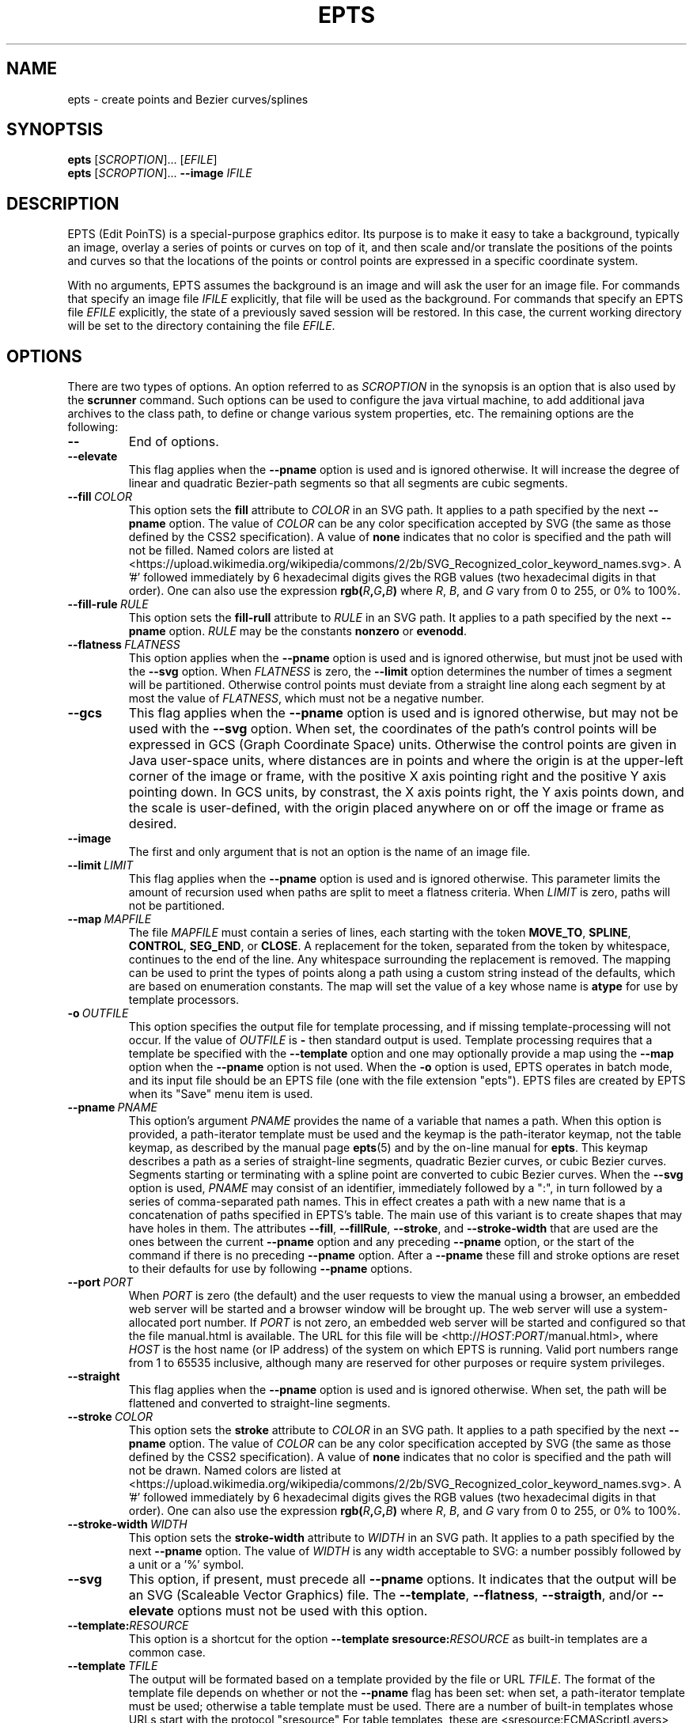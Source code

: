 .TH EPTS "1" "May 2018" "epts VERSION" "User Commands"
.SH NAME
epts \- create points and Bezier curves/splines
.SH SYNOPTSIS
.B epts
[\fI\,SCROPTION\/\fR]...
[\fI\,EFILE\/\fR]
.br
.B epts
[\fI\,SCROPTION\/\fR]...
.B \-\-image
.I IFILE
.br
.SH DESCRIPTION
EPTS (Edit PoinTS) is a special-purpose graphics editor. Its purpose
is to make it easy to take a background, typically an image, overlay a
series of points or curves on top of it, and then scale and/or
translate the positions of the points and curves so that the locations
of the points or control points are expressed in a specific coordinate
system.
.PP
With no arguments, EPTS assumes the background is an image and will
ask the user for an image file. For commands that specify an image
file
.I IFILE
explicitly, that file will be used as the background.  For commands
that specify an EPTS file
.I EFILE
explicitly, the state of a previously saved session will be restored.
In this case, the current working directory will be set to the
directory containing the file
.IR EFILE .
.SH OPTIONS
.PP
There are two types of options. An option referred to as
.I SCROPTION
in the synopsis is an option that is also used by the
.B scrunner
command. Such options can be used to configure the java virtual machine,
to add additional java archives to the class path, to define or change
various system properties, etc.  The remaining options are the
following:
.TP
.B \-\-
End of options.
.TP
.B \-\-elevate
This flag applies when the
.B \-\-pname
option is used and is ignored otherwise. It will increase the
degree of linear and quadratic Bezier-path segments so that
all segments are cubic segments.
.TP
.BI \-\-fill\  COLOR
This option sets the
.B fill
attribute to
.I COLOR
in an SVG path. It applies to a path specified by the next
.B \-\-pname
option. The value of
.I COLOR
can be any color specification accepted by SVG (the same as those
defined by the CSS2 specification). A value of
.B none
indicates that no color is specified and the path will not be filled.
Named colors are listed at
<https://upload.wikimedia.org/wikipedia/commons/2/2b/SVG_Recognized_color_keyword_names.svg>.
A '#' followed immediately by 6 hexadecimal digits gives the RGB values
(two hexadecimal digits in  that order). One can also use the
expression
.B rgb(\fIR\fB,\fIG\fB,\fIB\fB)
where
.IR R ,
.IR B ,
and
.I G
vary from 0 to 255, or 0% to 100%.
.TP
.BI \-\-fill-rule\  RULE
This option sets the
.B fill-rull
attribute to
.I RULE
in an SVG path. It applies to a path specified by the next
.B \-\-pname
option.
.I RULE
may be the constants
.B nonzero
or
.BR evenodd .
.TP
.BI \-\-flatness\  FLATNESS
This option applies when the
.B \-\-pname
option is used and is ignored otherwise, but must jnot be used with
the
.B \-\-svg
option. When
.I FLATNESS
is zero, the
.B \-\-limit
option determines the number of times a segment will be partitioned. Otherwise
control points must deviate from a straight line along each segment
by at most the value of
.IR FLATNESS ,
which must not be a negative number.
.TP
.B \-\-gcs
This flag applies when the
.B \-\-pname
option is used and is ignored otherwise, but may not be used with the
.B \-\-svg
option. When set, the coordinates of the path's control points will be
expressed in GCS (Graph Coordinate Space) units.  Otherwise the
control points are given in Java user-space units, where distances are
in points and where the origin is at the upper-left corner of the
image or frame, with the positive X axis pointing right and the
positive Y axis pointing down. In GCS units, by constrast, the X axis
points right, the Y axis points down, and the scale is user-defined,
with the origin placed anywhere on or off the image or frame as
desired.
.TP
.B \-\-image
The first and only argument that is not an option is the name of an
image file.
.TP
.BI \-\-limit\  LIMIT
This flag applies when the
.B \-\-pname
option is used and is ignored otherwise. This parameter limits the
amount of recursion used when paths are split to meet a flatness
criteria. When
.I LIMIT
is zero, paths will not be partitioned.
.TP
.BI \-\-map\  MAPFILE
The file
.I MAPFILE
must contain a series of lines, each starting with the token
.BR MOVE_TO ,
.BR SPLINE ,
.BR CONTROL ,
.BR SEG_END ,
or
.BR CLOSE .
A replacement for the token, separated from the token by whitespace,
continues to the end of the line. Any whitespace surrounding the
replacement is removed. The mapping can be used to print the types
of points along a path using a custom string instead of the defaults,
which are based on enumeration constants. The map will set the value
of a key whose name is
.B atype
for use by template processors.
.TP
.BI \-o\  OUTFILE
This option specifies the output file for template processing, and
if missing template-processing will not occur. If the value of
.I OUTFILE
is
.B \-
then standard output is used.  Template processing requires that
a template be specified with the
.B \-\-template
option and one may optionally provide a map using the
.B \-\-map
option when the
.B \-\-pname
option is not used. When the
.B \-o
option is used, EPTS operates in batch mode, and its input file should
be an EPTS file (one with the file extension "epts"). EPTS files are
created by EPTS when its "Save" menu item is used.
.TP
.BI \-\-pname\  PNAME
This option's argument
.I PNAME
provides the name of a variable that names a path.  When this option
is provided, a path-iterator template must be used and the keymap is
the path-iterator keymap, not the table keymap, as described by the
manual page
.BR epts (5)
and by the on-line manual for
.BR epts .
This keymap describes a path as a series of straight-line segments,
quadratic Bezier curves, or cubic Bezier curves. Segments starting or
terminating with a spline point are converted to cubic Bezier curves.
When the
.B \-\-svg
option is used,
.I PNAME
may consist of an identifier, immediately followed by a ":", in turn
followed by a series of comma-separated path names.  This in effect
creates a path with a new name that is a concatenation of paths specified
in EPTS's table. The main use of this variant is to create shapes that
may have holes in them. The attributes
.BR \-\-fill ,
.BR \-\-fillRule ,
.BR \-\-stroke ,
and
.B \-\-stroke-width
that are used are the ones between the current
.B \-\-pname
option and any preceding
.B \-\-pname
option, or the start of the command if there is no preceding
.B \-\-pname
option. After a
.B \-\-pname
these fill and stroke options are reset to their defaults for use
by following
.B \-\-pname
options.
.TP
.BI \-\-port\  PORT
When
.I PORT
is zero (the default) and the user requests to view the manual using
a browser, an embedded web server will be started and a browser window
will be brought up.  The web server will use a system-allocated port
number.  If
.I PORT
is not zero, an embedded web server will be started and configured so
that the file manual.html is available. The URL for this file will be
<http://\fIHOST\fR:\fIPORT\fR/manual.html>, where
.I HOST
is the host name (or IP address) of the system on which EPTS is running.
Valid port numbers range from 1 to 65535 inclusive, although many are
reserved for other purposes or require system privileges.
.TP
.B \-\-straight
This flag applies when the
.B \-\-pname
option is used and is ignored otherwise. When set, the path will be
flattened and converted to straight-line segments.
.TP
.BI \-\-stroke\  COLOR
This option sets the
.B stroke
attribute to
.I COLOR
in an SVG path. It applies to a path specified by the next
.B \-\-pname
option. The value of
.I COLOR
can be any color specification accepted by SVG (the same as those
defined by the CSS2 specification). A value of
.B none
indicates that no color is specified and the path will not be drawn.
Named colors are listed at
<https://upload.wikimedia.org/wikipedia/commons/2/2b/SVG_Recognized_color_keyword_names.svg>.
A '#' followed immediately by 6 hexadecimal digits gives the RGB values
(two hexadecimal digits in  that order). One can also use the
expression
.B rgb(\fIR\fB,\fIG\fB,\fIB\fB)
where
.IR R ,
.IR B ,
and
.I G
vary from 0 to 255, or 0% to 100%.
.TP
.BI \-\-stroke-width\  WIDTH
This option sets the
.B stroke-width
attribute to
.I WIDTH
in an SVG path. It applies to a path specified by the next
.B \-\-pname
option. The value of
.I WIDTH
is any width acceptable to SVG: a number possibly followed by a unit
or a '%' symbol.
.TP
.B \-\-svg
This option, if present, must precede all
.B \-\-pname
options.  It indicates that the output will be an SVG (Scaleable
Vector Graphics) file.  The
.BR \-\-template ,
.BR \-\-flatness ,
.BR \-\-straigth ,
and/or
.B \-\-elevate
options must not be used with this option.
.TP
.BI \-\-template: RESOURCE
This option is a shortcut for the option
.BI \-\-template\ sresource: RESOURCE
as built-in templates are a common case.
.TP
.BI \-\-template\  TFILE
The output will be formated based on a template provided by the
file or URL
.IR TFILE .
The format of the template file depends on whether or not the
.B \-\-pname
flag has been set: when set, a path-iterator template must be used;
otherwise a table template must be used. There are a number of
built-in templates whose URLs start with the protocol "sresource"
For table templates, these are <sresource:ECMAScriptLayers>,
<sresource:ECMAScriptLayerPaths>,
<sresource:EMCAScriptLocations>, <sresource:EMCAScriptPaths>,
and <sresource:ECMAScript.>, where "<" and ">" as usual are not
part of the URLs. For path-iterator templates, the URLs are
<sresource:area>, <sresource:circumference>, <sresource:pathlength>, and
<sresource:SegmentsCSV>. These templates are described below.
.TP
.BI \-\-tname\  TNAME
This option's argument
.I TNAME
provides the name of a variable that names a path.  When this option
is provided, a table template must be used and the keymap is
the table keymap as described by the
manual page
.BR epts (5)
and by the on-line manual for
.BR epts .
.I TNAME
may be an existing identifier for a path or a location in an EPTS table,
or it may consist of an identifier, immediately followed by a ":", in turn
followed by a series of comma-separated path names.  This in effect
creates a path with a new name that is a concatenation of paths specified
in EPTS's table. Before each
.B \-\-tname
option, there may be a
.B \-\-windingRule
option.
.TP
.B \-\-web
This option indicates that a web server will be started and the GUI will
be ignored.  The web server will provide access to the on-line manual.
The
.B \-\-port
option should be used as well and should set the port number to a non-zero
value.
.TP
.BI \-\-windingRule\  RULE
This option, when present, adds a winding rule for use with table
templates when the
.B \-\-tname
option is used, and must precede that option. After a
.B \-\-tname
option is seen, the winding rule removed.  The values of
.I RULE
may be
.B evenodd
or
.BR nonzero ,
the same names as used by the
.B \-\-fillRule
option that is used with the
.B \-\-svg
option. The
.B \-\-windingRule
option sets a template-table keymap directive as described in the
documentation for
.BR epts (5)
and in the on-line manual. It is an error to use this option when a
.B \-\-tname
option is not present or when this option does not precede a
.B \-\-tname
option.
.SH SCRUNNER OPTIONS
.PP
Most of the options EPTS supports are ones that are shared with the
program
.BR scrunner .
Unless an exceedingly large image file is used or a custom image
format has to be supported, these are generally not needed when the
background is an image.  The
.B scrunner
options that are supported are:
.TP
.BI \-\-codebase\  URLPATH
Defines directories and jar files to a class path.
.I URLPATH
may be a URL giving the location of the classes or a path name in the
local file system.  The character "|" is used as a path separator, with
the sequence "||" interpreted as a literal "|", so that for an odd number
of "|" characters in a row, only the final one is treated as a path separator.
If file name must start with "|", use a "file" URL and encode the "|" as
%7C.
If the starting sequence of a path component contains a ":" (the first one if
there are more than one), and that sequence of characters is syntactically
valid at the start of a URL, the path component is treated as a URL. Otherwise
it is a file name.  This rule implies that Windows file names such as
C:mycode.jar will be confused with a URL, so a URL should be used instead.
If a file name is not absolute, it is interpreted
relative to the current working directory. Multiple codebase options may be
provided (to improve readability).
Multiple
.B \-\-codebase
options are allowed. For file names, a leading "~" followed by the
name separator ("/" for Unix) is expanded to the user\'s home
directory, a file name consisting of only "~" is replaced with the
user\'s home directory, a leading "~~" is replaced with "~", and a
leading "..." followed by the name separator ("/" for Unix) is
replaced by the directory in which the BZDev class library's JAR file
is located.
.TP
.BI \-D NAME\fB=\fIVALUE
Define the name of a Java property and give it a value.  See the java
command for details.  The syntax for this argument is the same as that
defined for the similarly named option for the
.B java
command.  The properties "java.system.class.loader", "java.security.manager",
"scrunner.sysconf", and "scrunner.usrconf" cannot be altered by this
option (or the corresponding
.B \-J
option).  If those must be changed, add a
.B \-D
option before the
.B \-jar
option in the
.B scrunner
shell script (or alternatively, create a new script).
.TP
.B \-\-dryrun
Prints the java command that would be executed but does not actually
execute it.
.BI \-J \-JOPTION
Causes a single-argument option
.I \-JOPTION
to be used by the java launcher that
.B epts
invokes.
.TP
.BI \-L\  LANGUAGE
Specifies the scripting language
.I LANGUAGE
 in use.
.SH BUILT-IN TEMPLATES
EPTS includes several templates, which can be grouped into two categories:
table templates and path-iterator templates.  A template must be a table
template when the
.B \-\-template
option is used and the
.B \-\-pname
option is not used.  If the
.B \-\-template
optionis used and the
.B \-\-pname
is used, the template should be a path-iterator template.
.PP
The table templates are the following:
.TP
.B sresource:ECMAScript
This option will print the information included in the EPTS table. Each
path or location is represented by an ECMAScript variable. For locations,
the value assigned to the variable is an object whose properties
.B x and
.B y
provide the coordinates of the point. For paths, the value assigned
to a variable is an array of objects, each providing the properties
.BR type ,
.BR x ,
and
.BR y .  The value for
.B type
is a string and the values
for
.B x
and
.B y
are numbers giving coordinates. The values for
.B type
are
.BR "CLOSE" ,
.BR "MOVE_TO" ,
.BR "SEG_END" ,
.BR "CONTROL" ,
or
.BR "SPLINE" .
The units for
.B x
and
.B y
are graph-coordinate-space units. One may use the
.B \-\-tname
option to include only specific paths and optionally to use a new variable name
that represents a single path or the concatenation of multiple paths.
The list of objects provided can be used to configure instance of the
Java class
.BR org.bzdev.AnimationPath2DFactory .
.TP
.B sresource:ECMAScriptLayers
This option will print the information included in the EPTS
table. Each path is represented by an ECMAScript variable. Location
entries are ignored.  For paths, the value assigned to a variable is
an array of objects, all providing the property
.BR type ,
and most providing the properties
.B x
and
.BR y .
The value for
.B type
is a string and the values for
.B x and
.B y
are numbers giving coordinates. The values for
.B type are
.BR "PATH_START" ,
.BR "SEG_CLOSE" ,
.BR "MOVE_TO" ,
.BR "SEG_END",
.BR "CONTROL_POINT",
.BR "SPLINE_POINT" ,
and
.BR "PATH_END" .
The units for
.B x and
.B y
aregraph-coordinate-space units. For the types
.BR "PATH_START" ,
.BR "SEG_CLOSE" ,
and
.BR "PATH_END",
the "x" and "y" properties are omitted.
One may use the
.B \-\-tname
option to include only specific paths and optionally to use a new
variable name that represents a single path or the concatenation of
multiple paths. When the
.B \-\-tname
option is used, a
.B windingRule
property may be present in objects whose
.B type
property is
.B "PATH_START".
This template differs from the
.B sresource:ECMAScript
template in that the list of objects generated are ones that can be
used to create animation layers using a factory, as described in the
documentation for
.BR org.bzdev.anim2d.AnimationLayer2DFactory .
.TP
.B sresource:ECMAScriptLayerPaths
This option provides the same objects as produced
by the
.B sresource:ECMAScriptLayers
except that the objects whose
.B type
properties have the values
.B "PATH_START"
and
.B "PATH_END"
are omitted.
.TP
.B sresource:ECMAScriptLocations
This template provides the same ECMAScript statements that the
.B sresource:ECMAScript
template produces, but only locations are included, not paths.
.TP
.B sresource:ECMAScriptPaths
This template provides the same ECMAScript statements that the
.B sresource:ECMAScript
template produces, but only paths are included, not locations.
.PP
The path-iterator templates are the following:
.TP
.B sresource:area
This template requires the use of a
.B \-\-pname
option to specify a path name, or to create a new path that is the
concatenation of several existing paths.  It provides the area
enclosed by the path; "NaN" if the path contains any open segments. If
the command was run with the
.B \-\-gcs
option, the units are graph-coordinate-space units; otherwise they are
user-space units.
.TP
.B sresource:circumference
This template requires the use of a
.B \-\-pname
option to specify a path name, or to create a new path that is the
concatenation of several existing paths.  It provides the
circumference of the area enclosed by the path; "NaN" if the path
contains any open segments. If the command was run with the
.B \-\-gcs
option, the units are graph-coordinate-space units; otherwise they are
user-space units.
.TP
.B sresource:pathlength
This template requires the use of a
.B \-\-pname
option to specify a path name, or to create a new path that is the
concatenation of several existing paths.  It provides the
path length, summed over all segments making up the path. If the command was run with the
.B \-\-gcs
option, the units are graph-coordinate-space units; otherwise they are
user-space units.

.TP
.B sresource:SegmentsCSV
This template requires the use of a
.B pname
option to specify a path name, or to create a new path that is the
concatenation of several existing paths.  The template will create its
out in CSV (Comma Separated Values) format, describing the specified
path. The name of the path will not appear in the output.
The CSV values contain 7 columns, some of which may be empty.
The first is
.BR type ,
whose value can be
.BR SEG_CLOSE ,
.BR SEG_CUBICTO ,
.BR SEG_LINETO ,
.BR SEG_MOVETO ,
or
.BR SEG_QUADTO ,
matching names defined by the class
.BR java.awt.geom.PathIterator .
The remaining values are
.BR x0 ,
.BR y0 ,
.BR x1 ,
.BR y1 ,
.BR x2 ,
and
.BR y2 .
The values for these are numbers or empty strings.
.SH FILES
.TP
.I /etc/bzdev/scrunner.conf\ \fRor\fI\ /etc/opt/bzdev/scrunner.conf
System configuration file that allows a specific Java launcher, class-path
entries, and property definitions to be used. The form starting with
/etc/opt may be used on some systems (e.g. Solaris).
.TP
.I ~/.config/bzdev/scrunner.conf
User configuration file that allows a specific Java launcher, class-path
entries, and property definitions to be used.  property definitions in this
file override those in the system configuration file.
.SH SEE ALSO
.BR scrunner (1)
.br
.BR scrunner.conf (5)
.br
.BR epts (5)

\"  LocalWords:  EPTS epts Bezier SYNOPTSIS fI SCROPTION fR EFILE br
\"  LocalWords:  IFILE PoinTS scrunner TP html MAPFILE SEG whitespace
\"  LocalWords:  atype TFILE formated OUTFILE codebase URLPATH fB
\"  LocalWords:  fIVALUE sysconf usrconf dryrun JOPTION fRor Solaris
\"  LocalWords:  config conf

